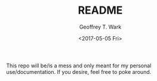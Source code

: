 #+OPTIONS: ':nil *:t -:t ::t <:t H:3 \n:nil ^:t arch:headline author:t
#+OPTIONS: broken-links:nil c:nil creator:nil d:(not "LOGBOOK") date:t e:t
#+OPTIONS: email:nil f:t inline:t num:t p:nil pri:nil prop:nil stat:t tags:t
#+OPTIONS: tasks:t tex:t timestamp:t title:t toc:t todo:t |:t
#+TITLE: README
#+DATE: <2017-05-05 Fri>
#+AUTHOR: Geoffrey T. Wark
#+EMAIL: geoff@Baphomet
#+LANGUAGE: en
#+SELECT_TAGS: export
#+EXCLUDE_TAGS: noexport
#+CREATOR: Emacs 24.5.1 (Org mode 9.0.5)

This repo will be/is a mess and only meant for my personal use/documentation.  If you desire, feel free to poke around.
